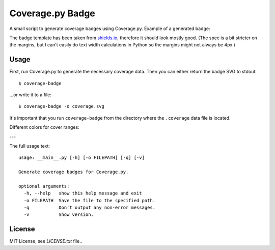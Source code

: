 Coverage.py Badge
==================

.. image:: https://img.shields.io/travis/dbrgn/coverage-badge/master.svg
    :alt: Build status
    :target: https://travis-ci.org/dbrgn/coverage-badge

.. image:: https://img.shields.io/pypi/dm/coverage-badge.svg
    :alt: PyPI Downloads
    :target: https://pypi.python.org/pypi/coverage-badge

A small script to generate coverage badges using Coverage.py. Example of a generated badge:

.. image:: https://cdn.rawgit.com/dbrgn/coverage-badge/master/example.svg
    :alt: Example coverage badge

The badge template has been taken from shields.io_, therefore it should look
mostly good. (The spec is a bit stricter on the margins, but I can't easily do
text width calculations in Python so the margins might not always be 4px.)

.. _shields.io: http://shields.io/


Usage
-----

First, run Coverage.py to generate the necessary coverage data. Then you can
either return the badge SVG to stdout::

    $ coverage-badge

...or write it to a file::

    $ coverage-badge -o coverage.svg

It's important that you run ``coverage-badge`` from the directory where the
``.coverage`` data file is located.

Different colors for cover ranges:

.. image:: https://cdn.rawgit.com/samael500/coverage-badge/master/media/15.svg
    :alt: 15%

.. image:: https://cdn.rawgit.com/samael500/coverage-badge/master/media/45.svg
    :alt: 45%

.. image:: https://cdn.rawgit.com/samael500/coverage-badge/master/media/65.svg
    :alt: 65%

.. image:: https://cdn.rawgit.com/samael500/coverage-badge/master/media/80.svg
    :alt: 80%

.. image:: https://cdn.rawgit.com/samael500/coverage-badge/master/media/93.svg
    :alt: 93%

.. image:: https://cdn.rawgit.com/samael500/coverage-badge/master/media/97.svg
    :alt: 97%

---

The full usage text::

    usage: __main__.py [-h] [-o FILEPATH] [-q] [-v]

    Generate coverage badges for Coverage.py.

    optional arguments:
      -h, --help   show this help message and exit
      -o FILEPATH  Save the file to the specified path.
      -q           Don't output any non-error messages.
      -v           Show version.


License
-------

MIT License, see `LICENSE.txt` file..
